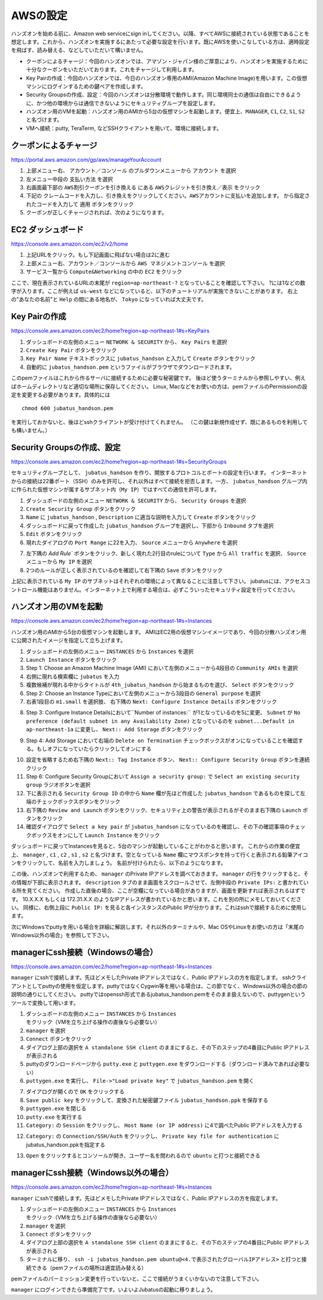 AWSの設定
===============

ハンズオンを始める前に、Amazon web serviceにsign inしてください。以降、すべてAWSに接続されている状態であることを想定します。これから、ハンズオンを実施するにあたって必要な設定を行います。既にAWSを使いこなしている方は、適時設定を飛ばす、読み替える、などしていただいて構いません。

- クーポンによるチャージ：今回のハンズオンでは、アマゾン・ジャパン様のご厚意により、ハンズオンを実施するために十分なクーポンをいただいております。これをチャージして利用します。
- Key Pairの作成：今回のハンズオンでは、今日のハンズオン専用のAMI(Amazon Machine Image)を用います。この仮想マシンにログインするための鍵ペアを作成します。
- Security Groupsの作成、設定：今回のハンズオンは分散環境で動作します。同じ環境同士の通信は自由にできるように、かつ他の環境からは通信できないようにセキュリティグループを設定します。
- ハンズオン用のVMを起動：ハンズオン用のAMIから5台の仮想マシンを起動します。便宜上、``MANAGER``, ``C1``, ``C2``, ``S1``, ``S2`` と名づけます。
- VMへ接続：putty, TeraTerm, などSSHクライアントを用いて、環境に接続します。
 


クーポンによるチャージ
-------------------------
https://portal.aws.amazon.com/gp/aws/manageYourAccount

1. 上部メニュー右、 ``アカウント／コンソール`` のプルダウンメニューから ``アカウント`` を選択
2. 左メニュー中段の ``支払い方法`` を選択
3. 右画面最下部の ``AWS割引クーポンを引き換える`` にある ``AWSクレジットを引き換え／表示`` をクリック
4. 下記の ``クレームコードを入力し、引き換えをクリックしてください。AWSアカウントに支払いを追加します。``  から指定されたコードを入力して ``適用`` ボタンをクリック
5. クーポンが正しくチャージされれば、次のようになります。

.. image:: https://gist.github.com/odasatoshi/d95e62b070c1a679abd4/raw/e04c026e4a696c3345cda31c820436518bc9ff36/payments.png

EC2 ダッシュボード
------------------------
https://console.aws.amazon.com/ec2/v2/home

1. 上記URLをクリック。もし下記画面に飛ばない場合は2に進む
2. 上部メニュー右、アカウント／コンソールから ``AWS マネジメントコンソール`` を選択
3. サービス一覧から ``Compute&Networking`` の中の ``EC2`` をクリック

ここで、現在表示されているURLの末尾が ``region=ap-northeast-?`` となっていることを確認して下さい。
?には1などの数字が入ります。ここが例えば ``us-west`` などになっていると、以下のチュートリアルが実施できないことがあります。
右上の"あなたの名前"と ``Help`` の間にある地名が、 ``Tokyo`` になっていれば大丈夫です。

.. image:: region.png

Key Pairの作成
------------------------
https://console.aws.amazon.com/ec2/home?region=ap-northeast-1#s=KeyPairs

1. ダッシュボードの左側のメニュー  ``NETWORK & SECURITY``  から、 ``Key Pairs`` を選択
2. ``Create Key Pair`` ボタンをクリック
3. ``Key Pair Name`` テキストボックスに ``jubatus_handson`` と入力して ``Create`` ボタンをクリック
4. 自動的に ``jubatus_handson.pem`` というファイルがブラウザでダウンロードされます。

.. image:: keypairs.png

このpemファイルはこれから作るサーバに接続するために必要な秘密鍵です。
後ほど使うターミナルから参照しやすい、例えばホームディレクトリなど適切な場所に保存してください。
Linux, Macなどをお使いの方は、pemファイルのPermissionの設定を変更する必要があります。具体的には

::

    chmod 600 jubatus_handson.pem

を実行しておかないと、後ほどsshクライアントが受け付けてくれません。
（この鍵は新規作成せず、既にあるものを利用しても構いません。）

Security Groupsの作成、設定
-----------------------------
https://console.aws.amazon.com/ec2/home?region=ap-northeast-1#s=SecurityGroups

セキュリティグループとして、 ``jubatus_handson`` を作り、開放するプロトコルとポートの設定を行います。
インターネットからの接続は22番ポート（SSH）のみを許可し、それ以外はすべて接続を拒否します。一方、 ``jubatus_handson`` グループ内に作られた仮想マシンが属するサブネット内（``My IP``）ではすべての通信を許可します。

1. ダッシュボードの左側のメニュー ``NETWORK & SECURITY`` から、 ``Security Groups`` を選択
2. ``Create Security Group`` ボタンをクリック
3. ``Name`` に ``jubatus_handson`` , ``Description`` に適当な説明を入力して ``Create`` ボタンをクリック
4. ダッシュボードに戻って作成した ``jubatus_handson`` グループを選択し、下部から ``Inbound`` タブを選択
5. ``Edit`` ボタンをクリック
6. 現れたダイアログの ``Port Range`` に22を入力、 ``Source`` メニューから ``Anywhere`` を選択

.. image:: port22.png

7.  左下隅の `Add Rule`` ボタンをクリック、新しく現れた2行目のruleについて ``Type`` から ``All traffic`` を選択、 ``Source`` メニューから ``My IP`` を選択
8. 2つのルールが正しく表示されているのを確認して右下隅の ``Save`` ボタンをクリック

.. image:: portall.png

上記に表示されている ``My IP`` のサブネットはそれぞれの環境によって異なることに注意して下さい。
jubatusには、アクセスコントロール機能はありません。インターネット上で利用する場合は、必ずこういったセキュリティ設定を行ってください。


ハンズオン用のVMを起動
-------------------------
https://console.aws.amazon.com/ec2/home?region=ap-northeast-1#s=Instances

ハンズオン用のAMIから5台の仮想マシンを起動します。
AMIはEC2用の仮想マシンイメージであり、今回の分散ハンズオン用に公開されたイメージを指定して立ち上げます。

1. ダッシュボードの左側のメニュー ``INSTANCES`` から ``Instances`` を選択
2. ``Launch Instance`` ボタンをクリック
3. Step 1: Choose an Amazon Machine Image (AMI) において左側のメニューから4段目の ``Community AMIs`` を選択
4. 右側に現れる検索欄に ``jubatus`` を入力
5. 複数候補が現れる中からタイトルが ``4th_jubatus_handson`` から始まるものを選び、 ``Select`` ボタンをクリック
6. Step 2: Choose an Instance Typeにおいて左側のメニューから3段目の ``General purpose`` を選択
7. 右表1段目の ``m1.small`` を選択肢、 右下隅の ``Next: Configure Instance Details`` ボタンをクリック

.. image:: m1small.png

8. Step 3: Configure Instance Detailsにおいて``Number of instances:`` が1となっているのを5に変更、 ``Subnet`` が ``No preference (default subnet in any Availability Zone)`` となっているのを ``subnet...Default in ap-northeast-1a`` に変更し、 ``Next:: Add Storage`` ボタンをクリック

.. image:: numinstance.png

9. Step 4: Add Storage において右端の ``Delete on Termination`` チェックボックスがオンになっていることを確認する。もしオフになっていたらクリックしてオンにする

.. image:: terminate.png

10. 設定を省略するため右下隅の ``Next:: Tag Instance`` ボタン、 ``Next:: Configure Security Group`` ボタンを連続クリック

11. Step 6: Configure Security Groupにおいて ``Assign a security group:`` で ``Select an existing security group`` ラジオボタンを選択

12. 下に表示される ``Security Group ID`` の中から ``Name`` 欄が先ほど作成した ``jubatus_handson`` であるものを探して左端のチェックボックスボタンをクリック

13. 右下隅の ``Review and Launch`` ボタンをクリック、セキュリティ上の警告が表示されるがそのまま右下隅の ``Launch`` ボタンをクリック

14. 確認ダイアログで ``Select a key pair`` が ``jubatus_handson`` になっているのを確認し、その下の確認事項のチェックボックスをオンにして ``Launch Instance`` をクリック

.. image:: launch.png

ダッシュボードに戻ってInstancesを見ると、5台のマシンが起動していることがわかると思います。
これからの作業の便宜上、 ``manager`` , ``c1`` , ``c2`` , ``s1`` , ``s2`` と名づけます。空となっている ``Name`` 欄にマウスポンタを持って行くと表示される鉛筆アイコンをクリックして、名前を入力しましょう。
名前が付けられたら、以下のようになります。

.. image:: http://gyazo.com/25770bc23349e386345eb340a109c543.png

この後、ハンズオンで利用するため、 ``manager`` のPrivate IPアドレスを調べておきます。
``manager`` の行をクリックすると、その情報が下部に表示されます。
``description`` タブのまま画面をスクロールさせて、左側中段の ``Private IPs:`` と書かれている所を見てください。
作成した直後の場合、ここが空欄になっている場合がありますが、画面を更新すれば表示されるはずです。
10.X.X.X もしくは 172.31.X.X のようなIPアドレスが書かれているかと思います。これを別の所にメモしておいてください。
同様に、右側上段に ``Public IP:`` を見ると各インスタンスのPublic IPが分かります。これはsshで接続するために使用します。

次にWindowsでputtyを用いる場合を詳細に解説します。それ以外のターミナルや、Mac OSやLinuxをお使いの方は「末尾のWindows以外の場合」を参照して下さい。

managerにssh接続（Windowsの場合）
--------------------------------------------
https://console.aws.amazon.com/ec2/home?region=ap-northeast-1#s=Instances

``manager`` にsshで接続します。先ほどメモしたPrivate IPアドレスではなく、Public IPアドレスの方を指定します。
sshクライアントとしてputtyの使用を仮定します。puttyではなくCygwin等を用いる場合は、この節でなく、Windows以外の場合の節の説明の通りにしてください。
puttyではopenssh形式であるjubatus_handson.pemをそのまま扱えないので、puttygenというツールで変換して用います。

1. ダッシュボードの左側のメニュー ``INSTANCES`` から ``Instances`` をクリック（VMを立ち上げる操作の直後なら必要ない）
2. ``manager`` を選択
3. ``Connect`` ボタンをクリック
4. ダイアログ上部の選択を ``A standalone SSH client`` のままにすると、その下のステップの4番目にPublic IPアドレスが表示される
5. puttyのダウンロードページから ``putty.exe`` と ``puttygen.exe`` をダウンロードする（ダウンロード済みであれば必要ない）
6. ``puttygen.exe`` を実行し、 ``File->"Load private key"`` で ``jubatus_handson.pem`` を開く

.. image:: https://gist.github.com/gwtnb/e5f614edbf58ff9d4ee9/raw/1fc3ceaa7478e584de46cc7143da16b5a25d27a2/puttygen.png

7. ダイアログが開くので ``OK`` をクリックする
8. ``Save public key`` をクリックして、変換された秘密鍵ファイル ``jubatus_handson.ppk`` を保存する
9. ``puttygen.exe`` を閉じる
10. ``putty.exe`` を実行する
11. ``Category:`` の ``Session`` をクリックし、 ``Host Name (or IP address)`` に4で調べたPublic IPアドレスを入力する

.. image:: https://gist.github.com/gwtnb/e5f614edbf58ff9d4ee9/raw/8c82ca13cc01fbf4e7f9d4ad5e4d338ef2168f16/putty_ip.png

12. ``Category:`` の ``Connection/SSH/Auth`` をクリックし、 ``Private key file for authentication`` にjubatus_handson.ppkを指定する

.. image:: https://gist.github.com/gwtnb/e5f614edbf58ff9d4ee9/raw/e392c8fbf9ba47f68f2b5bb6275868b2f937a80b/putty_key.png

13. ``Open`` をクリックするとコンソールが開き、ユーザー名を問われるので ``ubuntu`` と打つと接続できる


managerにssh接続（Windows以外の場合）
-------------------------------------------
https://console.aws.amazon.com/ec2/home?region=ap-northeast-1#s=Instances

``manager`` にsshで接続します。先ほどメモしたPrivate IPアドレスではなく、Public IPアドレスの方を指定します。

1. ダッシュボードの左側のメニュー ``INSTANCES`` から ``Instances`` をクリック（VMを立ち上げる操作の直後なら必要ない）
2. ``manager`` を選択
3. ``Connect`` ボタンをクリック
4. ダイアログ上部の選択を ``A standalone SSH client`` のままにすると、その下のステップの4番目にPublic IPアドレスが表示される
5. ターミナルに移り、 ``ssh -i jubatus_handson.pem ubuntu@<4.で表示されたグローバルIPアドレス>`` と打つと接続できる（pemファイルの場所は適宜読み替える）

pemファイルのパーミッション変更を行っていないと、ここで接続がうまくいかないので注意して下さい。

``manager`` にログインできたら準備完了です。いよいよJubatusの起動に移りましょう。
